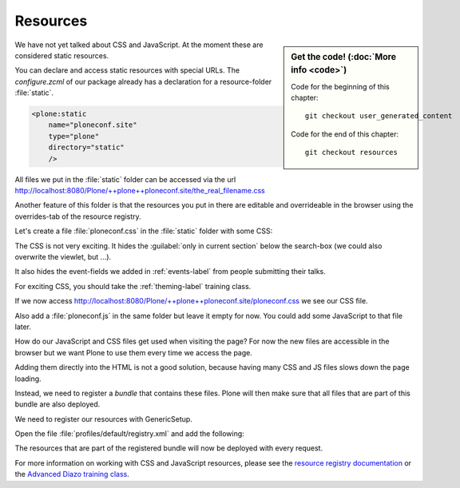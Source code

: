 .. _resources-label:

=========
Resources
=========

.. sidebar:: Get the code! (:doc:`More info <code>`)

   Code for the beginning of this chapter::

       git checkout user_generated_content

   Code for the end of this chapter::

        git checkout resources


We have not yet talked about CSS and JavaScript.
At the moment these are considered static resources.

You can declare and access static resources with special URLs.
The `configure.zcml` of our package already has a declaration for a resource-folder :file:`static`.

.. code-block:: xml

    <plone:static
        name="ploneconf.site"
        type="plone"
        directory="static"
        />

All files we put in the :file:`static` folder can be accessed via the url http://localhost:8080/Plone/++plone++ploneconf.site/the_real_filename.css

Another feature of this folder is that the resources you put in there are editable and overrideable in the browser
using the overrides-tab of the resource registry.

Let's create a file :file:`ploneconf.css` in the :file:`static` folder with some CSS:

.. code-block:: CSS
   :linenos:

    header #portal-header #portal-searchbox .searchSection {
        display: none;
    }

    body.userrole-contributor #formfield-form-widgets-IEventBasic-start,
    body.userrole-contributor #formfield-form-widgets-IEventBasic-end > *,
    body.userrole-contributor #formfield-form-widgets-IEventBasic-whole_day,
    body.userrole-contributor #formfield-form-widgets-IEventBasic-open_end {
        display: none;
    }

    body.userrole-reviewer #formfield-form-widgets-IEventBasic-start,
    body.userrole-reviewer #formfield-form-widgets-IEventBasic-end > *,
    body.userrole-reviewer #formfield-form-widgets-IEventBasic-whole_day,
    body.userrole-reviewer #formfield-form-widgets-IEventBasic-open_end {
        display: block;
    }

The CSS is not very exciting.
It hides the :guilabel:`only in current section` below the search-box (we could also overwrite the viewlet, but ...).

It also hides the event-fields we added in :ref:`events-label` from people submitting their talks.

For exciting CSS, you should take the :ref:`theming-label` training class.

If we now access http://localhost:8080/Plone/++plone++ploneconf.site/ploneconf.css we see our CSS file.

Also add a :file:`ploneconf.js` in the same folder but leave it empty for now. You could add some JavaScript to that file later.

How do our JavaScript and CSS files get used when visiting the page?
For now the new files are accessible in the browser but we want Plone to use them every time we access the page.

Adding them directly into the HTML is not a good solution, because having many CSS and JS files slows down the page loading.

Instead, we need to register a *bundle* that contains these files.
Plone will then make sure that all files that are part of this bundle are also deployed.

We need to register our resources with GenericSetup.

Open the file :file:`profiles/default/registry.xml` and add the following:

.. code-block:: xml
   :linenos:

    <!-- the plonconf bundle -->
    <records prefix="plone.bundles/ploneconf-bundle"
             interface='Products.CMFPlone.interfaces.IBundleRegistry'>
      <value key="resources">
        <element>ploneconf-main</element>
      </value>
      <value key="enabled">True</value>
      <value key="compile">True</value>
      <value key="csscompilation">++plone++ploneconf.site/ploneconf.css</value>
      <value key="jscompilation">++plone++ploneconf.site/ploneconf.js</value>
      <value key="last_compilation"></value>
    </records>

The resources that are part of the registered bundle will now be deployed with every request.

For more information on working with CSS and JavaScript resources, please see the `resource registry documentation <https://docs.plone.org/adapt-and-extend/theming/resourceregistry.html>`_
or the `Advanced Diazo training class <https://training.plone.org/5/theming/adv-diazo.html>`_.
